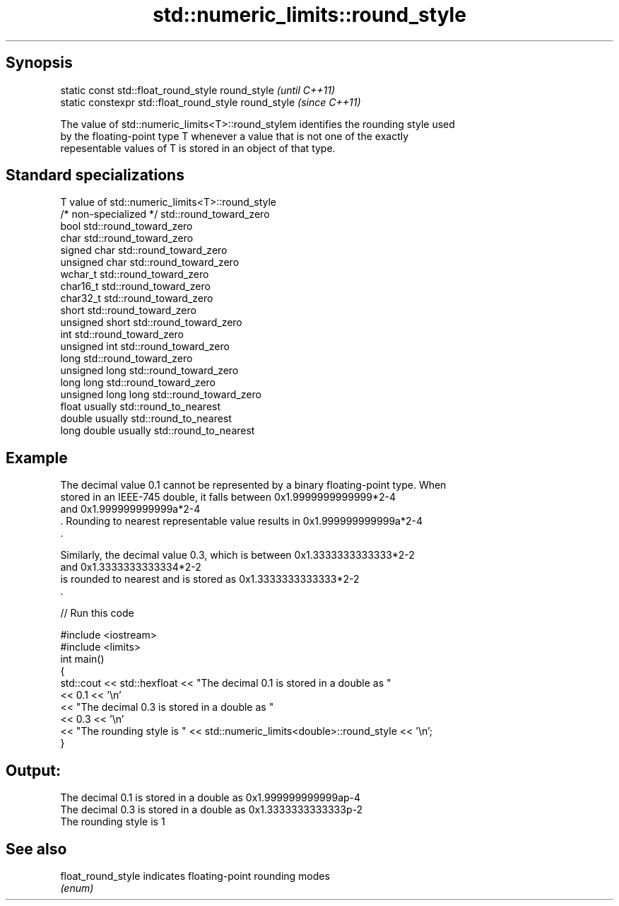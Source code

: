 .TH std::numeric_limits::round_style 3 "Apr 19 2014" "1.0.0" "C++ Standard Libary"
.SH Synopsis
   static const std::float_round_style round_style      \fI(until C++11)\fP
   static constexpr std::float_round_style round_style  \fI(since C++11)\fP

   The value of std::numeric_limits<T>::round_stylem identifies the rounding style used
   by the floating-point type T whenever a value that is not one of the exactly
   repesentable values of T is stored in an object of that type.

.SH Standard specializations

   T                     value of std::numeric_limits<T>::round_style
   /* non-specialized */ std::round_toward_zero
   bool                  std::round_toward_zero
   char                  std::round_toward_zero
   signed char           std::round_toward_zero
   unsigned char         std::round_toward_zero
   wchar_t               std::round_toward_zero
   char16_t              std::round_toward_zero
   char32_t              std::round_toward_zero
   short                 std::round_toward_zero
   unsigned short        std::round_toward_zero
   int                   std::round_toward_zero
   unsigned int          std::round_toward_zero
   long                  std::round_toward_zero
   unsigned long         std::round_toward_zero
   long long             std::round_toward_zero
   unsigned long long    std::round_toward_zero
   float                 usually std::round_to_nearest
   double                usually std::round_to_nearest
   long double           usually std::round_to_nearest

.SH Example

   The decimal value 0.1 cannot be represented by a binary floating-point type. When
   stored in an IEEE-745 double, it falls between 0x1.9999999999999*2-4
   and 0x1.999999999999a*2-4
   . Rounding to nearest representable value results in 0x1.999999999999a*2-4
   .

   Similarly, the decimal value 0.3, which is between 0x1.3333333333333*2-2
   and 0x1.3333333333334*2-2
   is rounded to nearest and is stored as 0x1.3333333333333*2-2
   .

   
// Run this code

 #include <iostream>
 #include <limits>
 int main()
 {
     std::cout << std::hexfloat << "The decimal 0.1 is stored in a double as "
               << 0.1 << '\\n'
               << "The decimal 0.3 is stored in a double as "
               << 0.3 << '\\n'
               << "The rounding style is " << std::numeric_limits<double>::round_style << '\\n';
 }

.SH Output:

 The decimal 0.1 is stored in a double as 0x1.999999999999ap-4
 The decimal 0.3 is stored in a double as 0x1.3333333333333p-2
 The rounding style is 1

.SH See also

   float_round_style indicates floating-point rounding modes
                     \fI(enum)\fP
